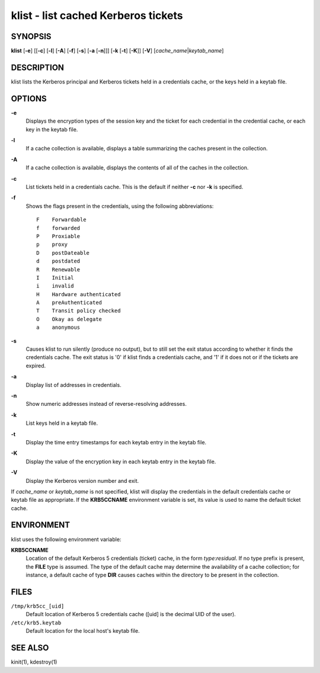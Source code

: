 klist - list cached Kerberos tickets
====================================

SYNOPSIS
--------

**klist**
[**-e**]
[[**-c**] [**-l**] [**-A**] [**-f**] [**-s**] [**-a** [**-n**]]]
[**-k** [**-t**] [**-K**]]
[**-V**]
[*cache_name*\|\ *keytab_name*]


DESCRIPTION
-----------

klist lists the Kerberos principal and Kerberos tickets held in a
credentials cache, or the keys held in a keytab file.


OPTIONS
-------

**-e**
    Displays the encryption types of the session key and the ticket
    for each credential in the credential cache, or each key in the
    keytab file.

**-l**
    If a cache collection is available, displays a table summarizing
    the caches present in the collection.

**-A**
    If a cache collection is available, displays the contents of all
    of the caches in the collection.

**-c**
    List tickets held in a credentials cache. This is the default if
    neither **-c** nor **-k** is specified.

**-f**
    Shows the flags present in the credentials, using the following
    abbreviations::

        F    Forwardable
        f    forwarded
        P    Proxiable
        p    proxy
        D    postDateable
        d    postdated
        R    Renewable
        I    Initial
        i    invalid
        H    Hardware authenticated
        A    preAuthenticated
        T    Transit policy checked
        O    Okay as delegate
        a    anonymous

**-s**
    Causes klist to run silently (produce no output), but to still set
    the exit status according to whether it finds the credentials
    cache. The exit status is '0' if klist finds a credentials cache,
    and '1' if it does not or if the tickets are expired.

**-a**
    Display list of addresses in credentials.

**-n**
    Show numeric addresses instead of reverse-resolving addresses.

**-k**
    List keys held in a keytab file.

**-t**
    Display the time entry timestamps for each keytab entry in the
    keytab file.

**-K**
    Display the value of the encryption key in each keytab entry in
    the keytab file.

**-V**
    Display the Kerberos version number and exit.

If *cache_name* or *keytab_name* is not specified, klist will display
the credentials in the default credentials cache or keytab file as
appropriate. If the **KRB5CCNAME** environment variable is set, its
value is used to name the default ticket cache.


ENVIRONMENT
-----------

klist uses the following environment variable:

**KRB5CCNAME**
    Location of the default Kerberos 5 credentials (ticket) cache, in
    the form *type*:*residual*.  If no type prefix is present, the
    **FILE** type is assumed.  The type of the default cache may
    determine the availability of a cache collection; for instance, a
    default cache of type **DIR** causes caches within the directory
    to be present in the collection.


FILES
-----

``/tmp/krb5cc_[uid]``
    Default location of Kerberos 5 credentials cache ([uid] is the
    decimal UID of the user).

``/etc/krb5.keytab``
    Default location for the local host's keytab file.


SEE ALSO
--------

kinit(1), kdestroy(1)
